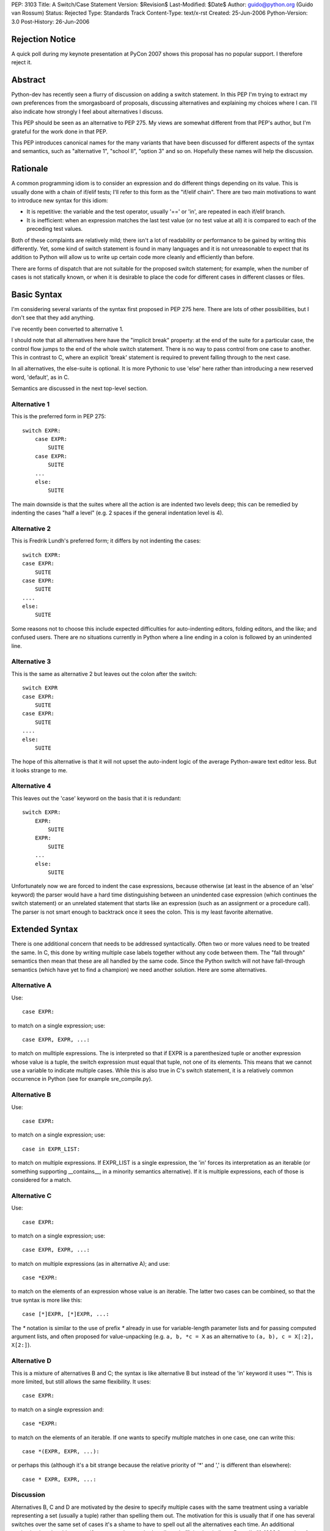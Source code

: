 PEP: 3103
Title: A Switch/Case Statement
Version: $Revision$
Last-Modified: $Date$
Author: guido@python.org (Guido van Rossum)
Status: Rejected
Type: Standards Track
Content-Type: text/x-rst
Created: 25-Jun-2006
Python-Version: 3.0
Post-History: 26-Jun-2006


Rejection Notice
================

A quick poll during my keynote presentation at PyCon 2007 shows this
proposal has no popular support.  I therefore reject it.


Abstract
========

Python-dev has recently seen a flurry of discussion on adding a switch
statement.  In this PEP I'm trying to extract my own preferences from
the smorgasboard of proposals, discussing alternatives and explaining
my choices where I can.  I'll also indicate how strongly I feel about
alternatives I discuss.

This PEP should be seen as an alternative to PEP 275.  My views are
somewhat different from that PEP's author, but I'm grateful for the
work done in that PEP.

This PEP introduces canonical names for the many variants that have
been discussed for different aspects of the syntax and semantics, such
as "alternative 1", "school II", "option 3" and so on.  Hopefully
these names will help the discussion.


Rationale
=========

A common programming idiom is to consider an expression and do
different things depending on its value.  This is usually done with a
chain of if/elif tests; I'll refer to this form as the "if/elif
chain".  There are two main motivations to want to introduce new
syntax for this idiom:

- It is repetitive: the variable and the test operator, usually '=='
  or 'in', are repeated in each if/elif branch.

- It is inefficient: when an expression matches the last test value
  (or no test value at all) it is compared to each of the preceding
  test values.

Both of these complaints are relatively mild; there isn't a lot of
readability or performance to be gained by writing this differently.
Yet, some kind of switch statement is found in many languages and it
is not unreasonable to expect that its addition to Python will allow
us to write up certain code more cleanly and efficiently than before.

There are forms of dispatch that are not suitable for the proposed
switch statement; for example, when the number of cases is not
statically known, or when it is desirable to place the code for
different cases in different classes or files.


Basic Syntax
============

I'm considering several variants of the syntax first proposed in PEP
275 here.  There are lots of other possibilities, but I don't see that
they add anything.

I've recently been converted to alternative 1.

I should note that all alternatives here have the "implicit break"
property: at the end of the suite for a particular case, the control
flow jumps to the end of the whole switch statement.  There is no way
to pass control from one case to another.  This in contrast to C,
where an explicit 'break' statement is required to prevent falling
through to the next case.

In all alternatives, the else-suite is optional.  It is more Pythonic
to use 'else' here rather than introducing a new reserved word,
'default', as in C.

Semantics are discussed in the next top-level section.

Alternative 1
-------------

This is the preferred form in PEP 275::

    switch EXPR:
        case EXPR:
            SUITE
        case EXPR:
            SUITE
        ...
        else:
            SUITE

The main downside is that the suites where all the action is are
indented two levels deep; this can be remedied by indenting the cases
"half a level" (e.g. 2 spaces if the general indentation level is 4).

Alternative 2
-------------

This is Fredrik Lundh's preferred form; it differs by not indenting
the cases::

    switch EXPR:
    case EXPR:
        SUITE
    case EXPR:
        SUITE
    ....
    else:
        SUITE

Some reasons not to choose this include expected difficulties for
auto-indenting editors, folding editors, and the like; and confused
users.  There are no situations currently in Python where a line
ending in a colon is followed by an unindented line.

Alternative 3
-------------

This is the same as alternative 2 but leaves out the colon after the
switch::

    switch EXPR
    case EXPR:
        SUITE
    case EXPR:
        SUITE
    ....
    else:
        SUITE

The hope of this alternative is that it will not upset the auto-indent
logic of the average Python-aware text editor less.  But it looks
strange to me.

Alternative 4
-------------

This leaves out the 'case' keyword on the basis that it is redundant::

    switch EXPR:
        EXPR:
            SUITE
        EXPR:
            SUITE
        ...
        else:
            SUITE

Unfortunately now we are forced to indent the case expressions,
because otherwise (at least in the absence of an 'else' keyword) the
parser would have a hard time distinguishing between an unindented
case expression (which continues the switch statement) or an unrelated
statement that starts like an expression (such as an assignment or a
procedure call).  The parser is not smart enough to backtrack once it
sees the colon.  This is my least favorite alternative.


Extended Syntax
===============

There is one additional concern that needs to be addressed
syntactically.  Often two or more values need to be treated the same.
In C, this done by writing multiple case labels together without any
code between them.  The "fall through" semantics then mean that these
are all handled by the same code.  Since the Python switch will not
have fall-through semantics (which have yet to find a champion) we
need another solution.  Here are some alternatives.

Alternative A
-------------

Use::

    case EXPR:

to match on a single expression; use::

    case EXPR, EXPR, ...:

to match on mulltiple expressions.  The is interpreted so that if EXPR
is a parenthesized tuple or another expression whose value is a tuple,
the switch expression must equal that tuple, not one of its elements.
This means that we cannot use a variable to indicate multiple cases.
While this is also true in C's switch statement, it is a relatively
common occurrence in Python (see for example sre_compile.py).

Alternative B
-------------

Use::

    case EXPR:

to match on a single expression; use::

    case in EXPR_LIST:

to match on multiple expressions.  If EXPR_LIST is a single
expression, the 'in' forces its interpretation as an iterable (or
something supporting __contains__, in a minority semantics
alternative).  If it is multiple expressions, each of those is
considered for a match.

Alternative C
-------------

Use::

    case EXPR:

to match on a single expression; use::

    case EXPR, EXPR, ...:

to match on multiple expressions (as in alternative A); and use::

    case *EXPR:

to match on the elements of an expression whose value is an iterable.
The latter two cases can be combined, so that the true syntax is more
like this::

    case [*]EXPR, [*]EXPR, ...:

The `*` notation is similar to the use of prefix `*` already in use for
variable-length parameter lists and for passing computed argument
lists, and often proposed for value-unpacking (e.g.  ``a, b, *c = X`` as
an alternative to ``(a, b), c = X[:2], X[2:]``).

Alternative D
-------------

This is a mixture of alternatives B and C; the syntax is like
alternative B but instead of the 'in' keyword it uses '*'.  This is
more limited, but still allows the same flexibility.  It uses::

    case EXPR:

to match on a single expression and::

    case *EXPR:

to match on the elements of an iterable.  If one wants to specify
multiple matches in one case, one can write this::

    case *(EXPR, EXPR, ...):

or perhaps this (although it's a bit strange because the relative
priority of '*' and ',' is different than elsewhere)::

    case * EXPR, EXPR, ...:

Discussion
----------

Alternatives B, C and D are motivated by the desire to specify
multiple cases with the same treatment using a variable representing a
set (usually a tuple) rather than spelling them out.  The motivation
for this is usually that if one has several switches over the same set
of cases it's a shame to have to spell out all the alternatives each
time.  An additional motivation is to be able to specify *ranges* to
be matched easily and efficiently, similar to Pascal's "1..1000:"
notation.  At the same time we want to prevent the kind of mistake
that is common in exception handling (and which will be addressed in
Python 3000 by changing the syntax of the except clause): writing
"case 1, 2:" where "case (1, 2):" was meant, or vice versa.

The case could be made that the need is insufficient for the added
complexity; C doesn't have a way to express ranges either, and it's
used a lot more than Pascal these days.  Also, if a dispatch method
based on dict lookup is chosen as the semantics, large ranges could be
inefficient (consider range(1, sys.maxint)).

All in all my preferences are (from most to least favorite) B, A, D',
C, where D' is D without the third possibility.


Semantics
=========

There are several issues to review before we can choose the right
semantics.

If/Elif Chain vs. Dict-based Dispatch
-------------------------------------

There are several main schools of thought about the switch statement's
semantics:

- School I wants to define the switch statement in term of an
  equivalent if/elif chain (possibly with some optimization thrown
  in).

- School II prefers to think of it as a dispatch on a precomputed
  dict.  There are different choices for when the precomputation
  happens.

- There's also school III, which agrees with school I that the
  definition of a switch statement should be in terms of an equivalent
  if/elif chain, but concedes to the optimization camp that all
  expressions involved must be hashable.

We need to further separate school I into school Ia and school Ib:

- School Ia has a simple position: a switch statement is translated to
  an equivalent if/elif chain, and that's that.  It should not be
  linked to optimization at all.  That is also my main objection
  against this school: without any hint of optimization, the switch
  statement isn't attractive enough to warrant new syntax.

- School Ib has a more complex position: it agrees with school II that
  optimization is important, and is willing to concede the compiler
  certain liberties to allow this.  (For example, PEP 275 Solution 1.)
  In particular, hash() of the switch and case expressions may or may
  not be called (so it should be side-effect-free); and the case
  expressions may not be evaluated each time as expected by the
  if/elif chain behavior, so the case expressions should also be
  side-effect free.  My objection to this (elaborated below) is that
  if either the hash() or the case expressions aren't
  side-effect-free, optimized and unoptimized code may behave
  differently.

School II grew out of the realization that optimization of commonly
found cases isn't so easy, and that it's better to face this head on.
This will become clear below.

The differences between school I (mostly school Ib) and school II are
threefold:

- When optimizing using a dispatch dict, if either the switch
  expression or the case expressions are unhashable (in which case
  hash() raises an exception), school Ib requires catching the hash()
  failure and falling back to an if/elif chain.  School II simply lets
  the exception happen.  The problem with catching an exception in
  hash() as required by school Ib, is that this may hide a genuine
  bug.  A possible way out is to only use a dispatch dict if all case
  expressions are ints, strings or other built-ins with known good
  hash behavior, and to only attempt to hash the switch expression if
  it is also one of those types.  Type objects should probably also be
  supported here.  This is the (only) problem that school III
  addresses.

- When optimizing using a dispatch dict, if the hash() function of any
  expression involved returns an incorrect value, under school Ib,
  optimized code will not behave the same as unoptimized code.  This
  is a well-known problem with optimization-related bugs, and waste
  lots of developer time.  Under school II, in this situation
  incorrect results are produced at least consistently, which should
  make debugging a bit easier.  The way out proposed for the previous
  bullet would also help here.

- School Ib doesn't have a good optimization strategy if the case
  expressions are named constants.  The compiler cannot know their
  values for sure, and it cannot know whether they are truly constant.
  As a way out, it has been proposed to re-evaluate the expression
  corresponding to the case once the dict has identified which case
  should be taken, to verify that the value of the expression didn't
  change.  But strictly speaking, all the case expressions occurring
  before that case would also have to be checked, in order to preserve
  the true if/elif chain semantics, thereby completely killing the
  optimization.  Another proposed solution is to have callbacks
  notifying the dispatch dict of changes in the value of variables or
  attributes involved in the case expressions.  But this is not likely
  implementable in the general case, and would require many namespaces
  to bear the burden of supporting such callbacks, which currently
  don't exist at all.

- Finally, there's a difference of opinion regarding the treatment of
  duplicate cases (i.e. two or more cases with match expressions that
  evaluates to the same value).  School I wants to treat this the same
  is an if/elif chain would treat it (i.e. the first match wins and
  the code for the second match is silently unreachable); school II
  wants this to be an error at the time the dispatch dict is frozen
  (so dead code doesn't go undiagnosed).

School I sees trouble in school II's approach of pre-freezing a
dispatch dict because it places a new and unusual burden on
programmers to understand exactly what kinds of case values are
allowed to be frozen and when the case values will be frozen, or they
might be surprised by the switch statement's behavior.

School II doesn't believe that school Ia's unoptimized switch is worth
the effort, and it sees trouble in school Ib's proposal for
optimization, which can cause optimized and unoptimized code to behave
differently.

In addition, school II sees little value in allowing cases involving
unhashable values; after all if the user expects such values, they can
just as easily write an if/elif chain.  School II also doesn't believe
that it's right to allow dead code due to overlapping cases to occur
unflagged, when the dict-based dispatch implementation makes it so
easy to trap this.

However, there are some use cases for overlapping/duplicate cases.
Suppose you're switching on some OS-specific constants (e.g. exported
by the os module or some module like that).  You have a case for each.
But on some OS, two different constants have the same value (since on
that OS they are implemented the same way -- like O_TEXT and O_BINARY
on Unix).  If duplicate cases are flagged as errors, your switch
wouldn't work at all on that OS.  It would be much better if you could
arrange the cases so that one case has preference over another.

There's also the (more likely) use case where you have a set of cases
to be treated the same, but one member of the set must be treated
differently.  It would be convenient to put the exception in an
earlier case and be done with it.

(Yes, it seems a shame not to be able to diagnose dead code due to
accidental case duplication.  Maybe that's less important, and
pychecker can deal with it?  After all we don't diagnose duplicate
method definitions either.)

This suggests school IIb: like school II but redundant cases must be
resolved by choosing the first match.  This is trivial to implement
when building the dispatch dict (skip keys already present).

(An alternative would be to introduce new syntax to indicate "okay to
have overlapping cases" or "ok if this case is dead code" but I find
that overkill.)

Personally, I'm in school II: I believe that the dict-based dispatch
is the one true implementation for switch statements and that we
should face the limitiations up front, so that we can reap maximal
benefits.  I'm leaning towards school IIb -- duplicate cases should be
resolved by the ordering of the cases instead of flagged as errors.

When to Freeze the Dispatch Dict
--------------------------------

For the supporters of school II (dict-based dispatch), the next big
dividing issue is when to create the dict used for switching.  I call
this "freezing the dict".

The main problem that makes this interesting is the observation that
Python doesn't have named compile-time constants.  What is
conceptually a constant, such as re.IGNORECASE, is a variable to the
compiler, and there's nothing to stop crooked code from modifying its
value.

Option 1
''''''''

The most limiting option is to freeze the dict in the compiler.  This
would require that the case expressions are all literals or
compile-time expressions involving only literals and operators whose
semantics are known to the compiler, since with the current state of
Python's dynamic semantics and single-module compilation, there is no
hope for the compiler to know with sufficient certainty the values of
any variables occurring in such expressions.  This is widely though
not universally considered too restrictive.

Raymond Hettinger is the main advocate of this approach.  He proposes
a syntax where only a single literal of certain types is allowed as
the case expression.  It has the advantage of being unambiguous and
easy to implement.

My main complaint about this is that by disallowing "named constants"
we force programmers to give up good habits.  Named constants are
introduced in most languages to solve the problem of "magic numbers"
occurring in the source code.  For example, sys.maxint is a lot more
readable than 2147483647.  Raymond proposes to use string literals
instead of named "enums", observing that the string literal's content
can be the name that the constant would otherwise have.  Thus, we
could write "case 'IGNORECASE':" instead of "case re.IGNORECASE:".
However, if there is a spelling error in the string literal, the case
will silently be ignored, and who knows when the bug is detected.  If
there is a spelling error in a NAME, however, the error will be caught
as soon as it is evaluated.  Also, sometimes the constants are
externally defined (e.g. when parsing a file format like JPEG) and we
can't easily choose appropriate string values.  Using an explicit
mapping dict sounds like a poor hack.

Option 2
''''''''

The oldest proposal to deal with this is to freeze the dispatch dict
the first time the switch is executed.  At this point we can assume
that all the named "constants" (constant in the programmer's mind,
though not to the compiler) used as case expressions are defined --
otherwise an if/elif chain would have little chance of success either.
Assuming the switch will be executed many times, doing some extra work
the first time pays back quickly by very quick dispatch times later.

An objection to this option is that there is no obvious object where
the dispatch dict can be stored.  It can't be stored on the code
object, which is supposed to be immutable; it can't be stored on the
function object, since many function objects may be created for the
same function (e.g. for nested functions).  In practice, I'm sure that
something can be found; it could be stored in a section of the code
object that's not considered when comparing two code objects or when
pickling or marshalling a code object; or all switches could be stored
in a dict indexed by weak references to code objects.  The solution
should also be careful not to leak switch dicts between multiple
interpreters.

Another objection is that the first-use rule allows obfuscated code
like this::

    def foo(x, y):
        switch x:
        case y:
            print 42

To the untrained eye (not familiar with Python) this code would be
equivalent to this::

    def foo(x, y):
        if x == y:
            print 42

but that's not what it does (unless it is always called with the same
value as the second argument).  This has been addressed by suggesting
that the case expressions should not be allowed to reference local
variables, but this is somewhat arbitrary.

A final objection is that in a multi-threaded application, the
first-use rule requires intricate locking in order to guarantee the
correct semantics.  (The first-use rule suggests a promise that side
effects of case expressions are incurred exactly once.)  This may be
as tricky as the import lock has proved to be, since the lock has to
be held while all the case expressions are being evaluated.

Option 3
''''''''

A proposal that has been winning support (including mine) is to freeze
a switch's dict when the innermost function containing it is defined.
The switch dict is stored on the function object, just as parameter
defaults are, and in fact the case expressions are evaluated at the
same time and in the same scope as the parameter defaults (i.e. in the
scope containing the function definition).

This option has the advantage of avoiding many of the finesses needed
to make option 2 work: there's no need for locking, no worry about
immutable code objects or multiple interpreters.  It also provides a
clear explanation for why locals can't be referenced in case
expressions.

This option works just as well for situations where one would
typically use a switch; case expressions involving imported or global
named constants work exactly the same way as in option 2, as long as
they are imported or defined before the function definition is
encountered.

A downside however is that the dispatch dict for a switch inside a
nested function must be recomputed each time the nested function is
defined.  For certain "functional" styles of programming this may make
switch unattractive in nested functions.  (Unless all case expressions
are compile-time constants; then the compiler is of course free to
optimize away the swich freezing code and make the dispatch table part
of the code object.)

Another downside is that under this option, there's no clear moment
when the dispatch dict is frozen for a switch that doesn't occur
inside a function.  There are a few pragmatic choices for how to treat
a switch outside a function:

(a) Disallow it.
(b) Translate it into an if/elif chain.
(c) Allow only compile-time constant expressions.
(d) Compute the dispatch dict each time the switch is reached.
(e) Like (b) but tests that all expressions evaluated are hashable.

Of these, (a) seems too restrictive: it's uniformly worse than (c);
and (d) has poor performance for little or no benefits compared to
(b).  It doesn't make sense to have a performance-critical inner loop
at the module level, as all local variable references are slow there;
hence (b) is my (weak) favorite.  Perhaps I should favor (e), which
attempts to prevent atypical use of a switch; examples that work
interactively but not in a function are annoying.  In the end I don't
think this issue is all that important (except it must be resolved
somehow) and am willing to leave it up to whoever ends up implementing
it.

When a switch occurs in a class but not in a function, we can freeze
the dispatch dict at the same time the temporary function object
representing the class body is created.  This means the case
expressions can reference module globals but not class variables.
Alternatively, if we choose (b) above, we could choose this
implementation inside a class definition as well.

Option 4
''''''''

There are a number of proposals to add a construct to the language
that makes the concept of a value pre-computed at function definition
time generally available, without tying it either to parameter default
values or case expressions.  Some keywords proposed include 'const',
'static', 'only' or 'cached'.  The associated syntax and semantics
vary.

These proposals are out of scope for this PEP, except to suggest that
*if* such a proposal is accepted, there are two ways for the switch to
benefit: we could require case expressions to be either compile-time
constants or pre-computed values; or we could make pre-computed values
the default (and only) evaluation mode for case expressions.  The
latter would be my preference, since I don't see a use for more
dynamic case expressions that isn't addressed adequately by writing an
explicit if/elif chain.


Conclusion
==========

It is too early to decide.  I'd like to see at least one completed
proposal for pre-computed values before deciding.  In the mean time,
Python is fine without a switch statement, and perhaps those who claim
it would be a mistake to add one are right.


Copyright
=========

This document has been placed in the public domain.



..
   Local Variables:
   mode: indented-text
   indent-tabs-mode: nil
   sentence-end-double-space: t
   fill-column: 70
   coding: utf-8
   End:
